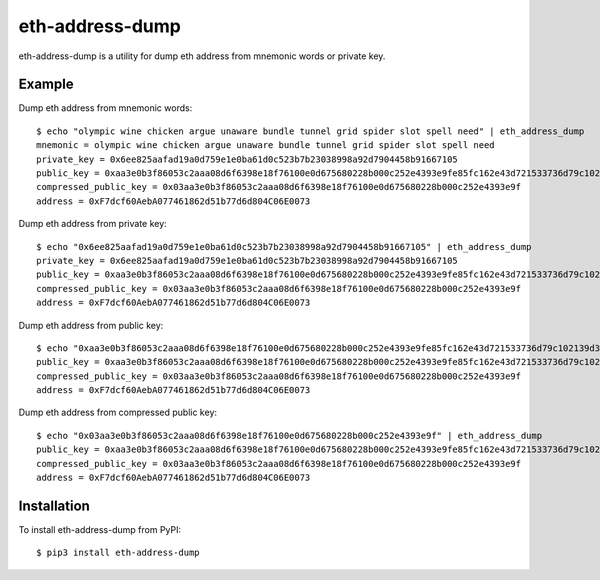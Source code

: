 ================
eth-address-dump
================

eth-address-dump is a utility for dump eth address from mnemonic words or private key.


Example
=======

Dump eth address from mnemonic words::

  $ echo "olympic wine chicken argue unaware bundle tunnel grid spider slot spell need" | eth_address_dump
  mnemonic = olympic wine chicken argue unaware bundle tunnel grid spider slot spell need
  private_key = 0x6ee825aafad19a0d759e1e0ba61d0c523b7b23038998a92d7904458b91667105
  public_key = 0xaa3e0b3f86053c2aaa08d6f6398e18f76100e0d675680228b000c252e4393e9fe85fc162e43d721533736d79c102139d3035d2d9251ccf809bc5bddb81cc6563
  compressed_public_key = 0x03aa3e0b3f86053c2aaa08d6f6398e18f76100e0d675680228b000c252e4393e9f
  address = 0xF7dcf60AebA077461862d51b77d6d804C06E0073

Dump eth address from private key::

  $ echo "0x6ee825aafad19a0d759e1e0ba61d0c523b7b23038998a92d7904458b91667105" | eth_address_dump
  private_key = 0x6ee825aafad19a0d759e1e0ba61d0c523b7b23038998a92d7904458b91667105
  public_key = 0xaa3e0b3f86053c2aaa08d6f6398e18f76100e0d675680228b000c252e4393e9fe85fc162e43d721533736d79c102139d3035d2d9251ccf809bc5bddb81cc6563
  compressed_public_key = 0x03aa3e0b3f86053c2aaa08d6f6398e18f76100e0d675680228b000c252e4393e9f
  address = 0xF7dcf60AebA077461862d51b77d6d804C06E0073

Dump eth address from public key::

  $ echo "0xaa3e0b3f86053c2aaa08d6f6398e18f76100e0d675680228b000c252e4393e9fe85fc162e43d721533736d79c102139d3035d2d9251ccf809bc5bddb81cc6563" | eth_address_dump
  public_key = 0xaa3e0b3f86053c2aaa08d6f6398e18f76100e0d675680228b000c252e4393e9fe85fc162e43d721533736d79c102139d3035d2d9251ccf809bc5bddb81cc6563
  compressed_public_key = 0x03aa3e0b3f86053c2aaa08d6f6398e18f76100e0d675680228b000c252e4393e9f
  address = 0xF7dcf60AebA077461862d51b77d6d804C06E0073

Dump eth address from compressed public key::

  $ echo "0x03aa3e0b3f86053c2aaa08d6f6398e18f76100e0d675680228b000c252e4393e9f" | eth_address_dump
  public_key = 0xaa3e0b3f86053c2aaa08d6f6398e18f76100e0d675680228b000c252e4393e9fe85fc162e43d721533736d79c102139d3035d2d9251ccf809bc5bddb81cc6563
  compressed_public_key = 0x03aa3e0b3f86053c2aaa08d6f6398e18f76100e0d675680228b000c252e4393e9f
  address = 0xF7dcf60AebA077461862d51b77d6d804C06E0073

Installation
============

To install eth-address-dump from PyPI::

  $ pip3 install eth-address-dump
